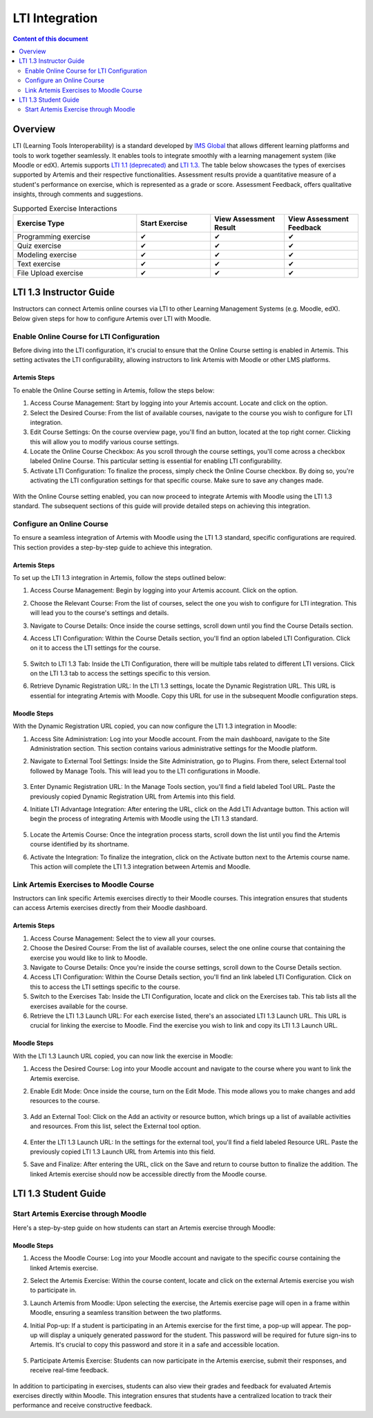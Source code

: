 .. _lti:

LTI Integration
=====================================

.. contents:: Content of this document
    :local:
    :depth: 2

Overview
--------

LTI (Learning Tools Interoperability) is a standard developed by `IMS Global <https://www.1edtech.org/>`_ that allows different learning platforms and tools to work together seamlessly.
It enables tools to integrate smoothly with a learning management system (like Moodle or edX). Artemis supports `LTI 1.1 (deprecated) <https://www.imsglobal.org/specs/ltiv1p1/implementation-guide>`_ and `LTI 1.3. <https://www.imsglobal.org/spec/lti/v1p3>`_
The table below showcases the types of exercises supported by Artemis and their respective functionalities. Assessment results provide a quantitative measure of a student's performance on exercise, which is represented as a grade or score. Assessment Feedback, offers qualitative insights, through comments and suggestions.

.. list-table:: Supported Exercise Interactions
   :widths: 25 15 15 15
   :header-rows: 1

   * - Exercise Type
     - Start Exercise
     - View Assessment Result
     - View Assessment Feedback
   * - Programming exercise
     - ✔
     - ✔
     - ✔
   * - Quiz exercise
     - ✔
     - ✔
     - ✔
   * - Modeling exercise
     - ✔
     - ✔
     - ✔
   * - Text exercise
     - ✔
     - ✔
     - ✔
   * - File Upload exercise
     - ✔
     - ✔
     - ✔

LTI 1.3 Instructor Guide
---------------------------
Instructors can connect Artemis online courses via LTI to other Learning Management Systems (e.g. Moodle, edX).
Below given steps for how to configure Artemis over LTI with Moodle.

Enable Online Course for LTI Configuration
^^^^^^^^^^^^^^^^^^^^^^^^^^^^^^^^^^^^^^^^^^
Before diving into the LTI configuration, it's crucial to ensure that the Online Course setting is enabled in Artemis. This setting activates the LTI configurability, allowing instructors to link Artemis with Moodle or other LMS platforms.

Artemis Steps
"""""""""""""
To enable the Online Course setting in Artemis, follow the steps below:\

#. Access Course Management: Start by logging into your Artemis account. Locate and click on the |course-management| option.
#. Select the Desired Course: From the list of available courses, navigate to the course you wish to configure for LTI integration.
#. Edit Course Settings: On the course overview page, you'll find an |course_edit| button, located at the top right corner. Clicking this will allow you to modify various course settings.
#. Locate the Online Course Checkbox: As you scroll through the course settings, you'll come across a checkbox labeled Online Course. This particular setting is essential for enabling LTI configurability.
#. Activate LTI Configuration: To finalize the process, simply check the Online Course checkbox. By doing so, you're activating the LTI configuration settings for that specific course. Make sure to save any changes made.

.. figure:: lti/enable_onlinecourse.png
    :align: center
    :width: 700
    :alt: Enable Online Course

With the Online Course setting enabled, you can now proceed to integrate Artemis with Moodle using the LTI 1.3 standard. The subsequent sections of this guide will provide detailed steps on achieving this integration.

Configure an Online Course
^^^^^^^^^^^^^^^^^^^^^^^^^^
To ensure a seamless integration of Artemis with Moodle using the LTI 1.3 standard, specific configurations are required. This section provides a step-by-step guide to achieve this integration.

Artemis Steps
"""""""""""""

To set up the LTI 1.3 integration in Artemis, follow the steps outlined below:

#. Access Course Management: Begin by logging into your Artemis account. Click on the  |course-management| option.
#. Choose the Relevant Course: From the list of courses, select the one you wish to configure for LTI integration. This will lead you to the course's settings and details.
#. Navigate to Course Details: Once inside the course settings, scroll down until you find the Course Details section.
#. Access LTI Configuration: Within the Course Details section, you'll find an option labeled LTI Configuration. Click on it to access the LTI settings for the course.

    .. figure:: lti/lticonfiguration_link.png
        :align: center
        :width: 700
        :alt: Locate LTI Configuration

#. Switch to LTI 1.3 Tab: Inside the LTI Configuration, there will be multiple tabs related to different LTI versions. Click on the LTI 1.3 tab to access the settings specific to this version.
#. Retrieve Dynamic Registration URL: In the LTI 1.3 settings, locate the Dynamic Registration URL. This URL is essential for integrating Artemis with Moodle. Copy this URL for use in the subsequent Moodle configuration steps.

.. figure:: lti/lticonfiguration_tab.png
    :align: center
    :width: 700
    :alt: LTI 1.3 Configuration

Moodle Steps
"""""""""""""

With the Dynamic Registration URL copied, you can now configure the LTI 1.3 integration in Moodle:

#. Access Site Administration: Log into your Moodle account. From the main dashboard, navigate to the Site Administration section. This section contains various administrative settings for the Moodle platform.
#. Navigate to External Tool Settings: Inside the Site Administration, go to Plugins. From there, select External tool followed by Manage Tools. This will lead you to the LTI configurations in Moodle.

    .. figure:: lti/moodle_site_administration.png
        :align: center
        :width: 700
        :alt: Moodle - Site Administration

#. Enter Dynamic Registration URL: In the Manage Tools section, you'll find a field labeled Tool URL. Paste the previously copied Dynamic Registration URL from Artemis into this field.
#. Initiate LTI Advantage Integration: After entering the URL, click on the Add LTI Advantage button. This action will begin the process of integrating Artemis with Moodle using the LTI 1.3 standard.

    .. figure:: lti/moodle_add_tool_url.png
        :align: center
        :width: 700
        :alt: Moodle - Site Administration

#. Locate the Artemis Course: Once the integration process starts, scroll down the list until you find the Artemis course identified by its shortname.
#. Activate the Integration: To finalize the integration, click on the Activate button next to the Artemis course name. This action will complete the LTI 1.3 integration between Artemis and Moodle.

.. figure:: lti/moodle_activate_lti.png
    :align: center
    :alt: Moodle - Site Administration

Link Artemis Exercises to Moodle Course
^^^^^^^^^^^^^^^^^^^^^^^^^^^^^^^^^^^^^^^

Instructors can link specific Artemis exercises directly to their Moodle courses. This integration ensures that students can access Artemis exercises directly from their Moodle dashboard.

Artemis Steps
"""""""""""""

#. Access Course Management: Select the |course-management| to view all your courses.
#. Choose the Desired Course: From the list of available courses, select the one online course that containing the exercise you would like to link to Moodle.
#. Navigate to Course Details: Once you're inside the course settings, scroll down to the Course Details section.
#. Access LTI Configuration: Within the Course Details section, you'll find an link labeled LTI Configuration. Click on this to access the LTI settings specific to the course.
#. Switch to the Exercises Tab: Inside the LTI Configuration, locate and click on the Exercises tab. This tab lists all the exercises available for the course.
#. Retrieve the LTI 1.3 Launch URL: For each exercise listed, there's an associated LTI 1.3 Launch URL. This URL is crucial for linking the exercise to Moodle. Find the exercise you wish to link and copy its LTI 1.3 Launch URL.

.. figure:: lti/ltiexercises_list.png
    :align: center
    :width: 700
    :alt: LTI Exercise List

Moodle Steps
"""""""""""""

With the LTI 1.3 Launch URL copied, you can now link the exercise in Moodle:

#. Access the Desired Course: Log into your Moodle account and navigate to the course where you want to link the Artemis exercise.
#. Enable Edit Mode: Once inside the course, turn on the Edit Mode. This mode allows you to make changes and add resources to the course.

    .. figure:: lti/moodle_editmode.png
        :align: center
        :width: 700
        :alt: Moodle - Edit Course

#. Add an External Tool: Click on the Add an activity or resource button, which brings up a list of available activities and resources. From this list, select the External tool option.

    .. figure:: lti/moodle_add_external_tool.png
        :align: center
        :width: 700
        :alt: Moodle - Add External Tool

#. Enter the LTI 1.3 Launch URL: In the settings for the external tool, you'll find a field labeled Resource URL. Paste the previously copied LTI 1.3 Launch URL from Artemis into this field.
#. Save and Finalize: After entering the URL, click on the Save and return to course button to finalize the addition. The linked Artemis exercise should now be accessible directly from the Moodle course.

.. figure:: lti/moodle_add_external_tool_page.png
    :align: center
    :width: 700
    :alt: Moodle - Add External Tool Page


LTI 1.3 Student Guide
---------------------------

Start Artemis Exercise through Moodle
^^^^^^^^^^^^^^^^^^^^^^^^^^^^^^^^^^^^^

Here's a step-by-step guide on how students can start an Artemis exercise through Moodle:

Moodle Steps
"""""""""""""

#. Access the Moodle Course: Log into your Moodle account and navigate to the specific course containing the linked Artemis exercise.
#. Select the Artemis Exercise: Within the course content, locate and click on the external Artemis exercise you wish to participate in.
#. Launch Artemis from Moodle: Upon selecting the exercise, the Artemis exercise page will open in a frame within Moodle, ensuring a seamless transition between the two platforms.
#. Initial Pop-up: If a student is participating in an Artemis exercise for the first time, a pop-up will appear. The pop-up will display a uniquely generated password for the student. This password will be required for future sign-ins to Artemis. It's crucial to copy this password and store it in a safe and accessible location.

    .. figure:: lti/moodle_password_popup.png
        :align: center
        :width: 700
        :alt: Moodle - Password Pop-up

#. Participate Artemis Exercise: Students can now participate in the Artemis exercise, submit their responses, and receive real-time feedback.

.. figure:: lti/moodle_artemis_progex.png
    :align: center
    :width: 700
    :alt: Moodle - Artemis Programming Exercise

In addition to participating in exercises, students can also view their grades and feedback for evaluated Artemis exercises directly within Moodle.
This integration ensures that students have a centralized location to track their performance and receive constructive feedback.

.. |course-management| image:: exercises/general/course-management.png
.. |course_edit| image:: courses/customizable/buttons/course_edit.png
